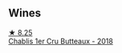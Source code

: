 
** Wines

#+begin_export html
<div class="flex-container">
  <a class="flex-item flex-item-left" href="/wines/2861624c-ddf9-437f-b324-7d38c3af0f3e.html">
    <img class="flex-bottle" src="/images/28/61624c-ddf9-437f-b324-7d38c3af0f3e/2023-06-04-13-43-44-D126017F-F038-43AF-872E-E899DB6F850D-1-105-c@512.webp"></img>
    <section class="h">★ 8.25</section>
    <section class="h text-bolder">Chablis 1er Cru Butteaux - 2018</section>
  </a>

</div>
#+end_export
